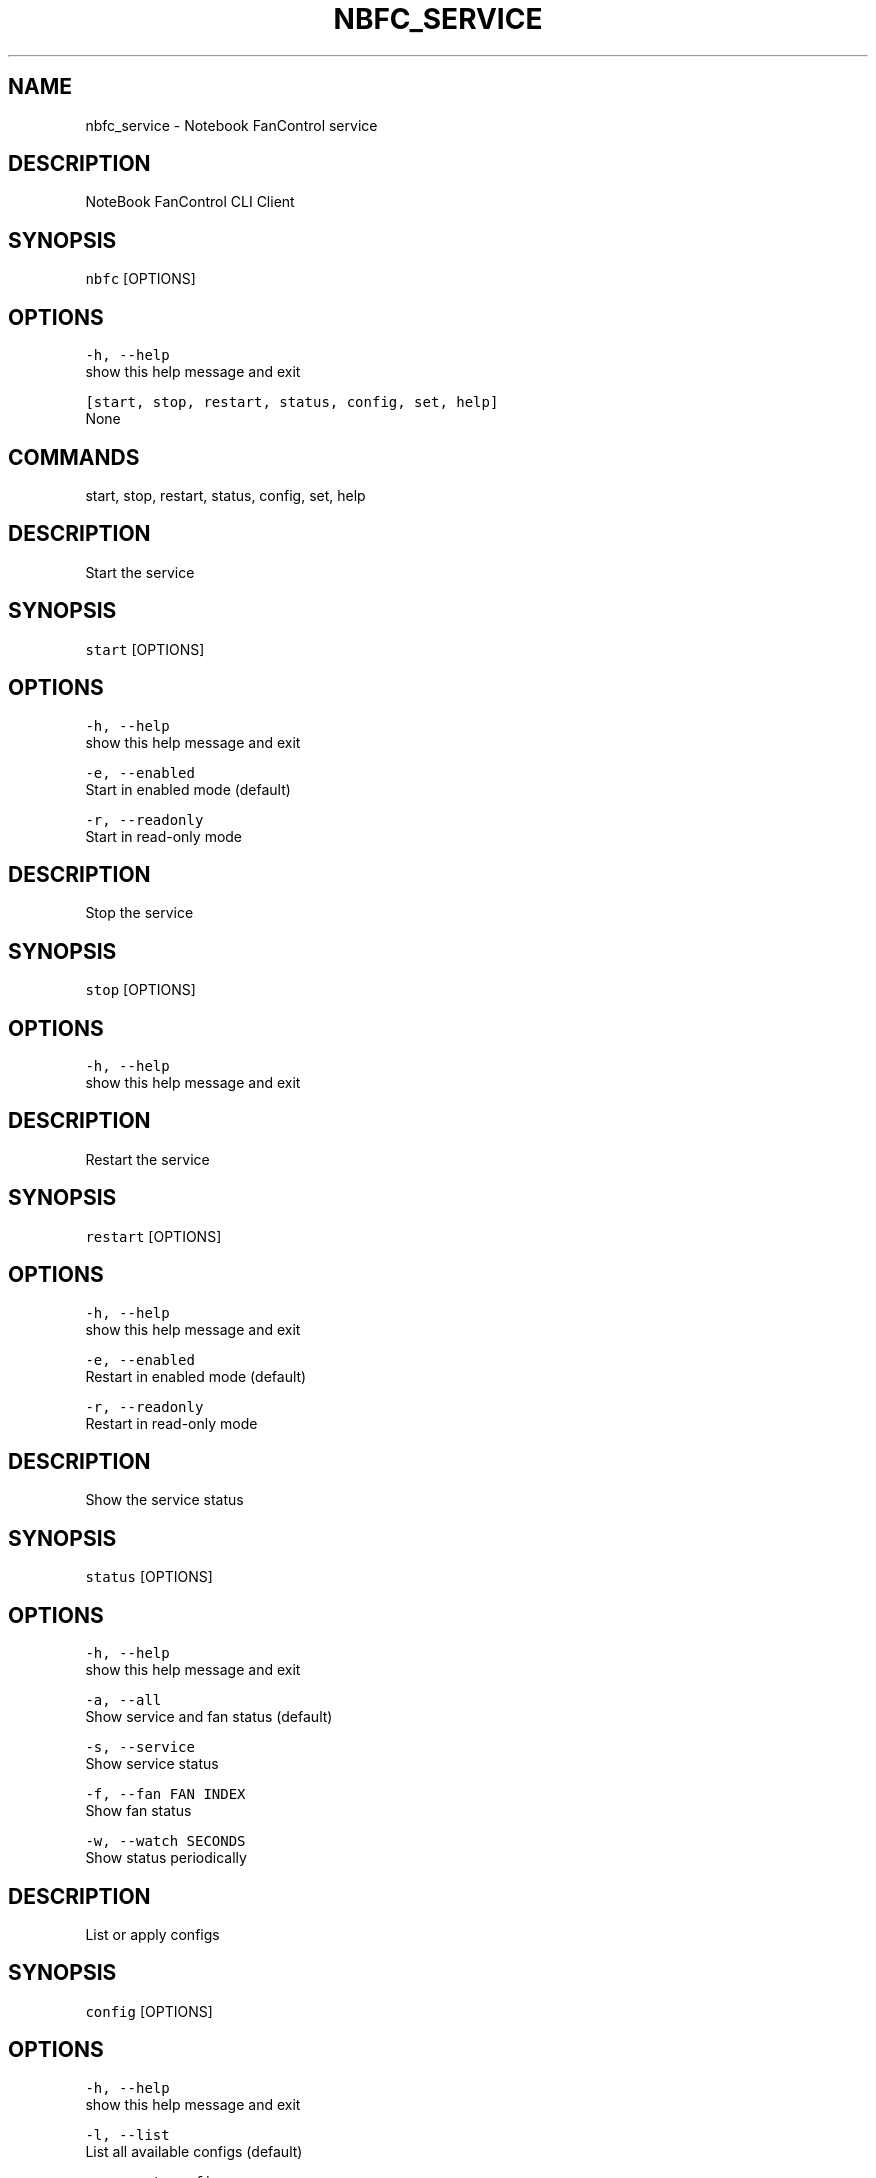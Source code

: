.nh
.TH NBFC\_SERVICE 1 "MARCH 2021" Notebook FanControl
.SH NAME
.PP
nbfc\_service \- Notebook FanControl service

.SH DESCRIPTION
.PP
NoteBook FanControl CLI Client

.SH SYNOPSIS
.PP
\fB\fCnbfc\fR [OPTIONS]

.SH OPTIONS
.PP
\fB\fC\-h, \-\-help\fR
    show this help message and exit

.PP
\fB\fC[start, stop, restart, status, config, set, help]\fR
    None

.SH COMMANDS
.PP
start, stop, restart, status, config, set, help

.SH DESCRIPTION
.PP
Start the service

.SH SYNOPSIS
.PP
\fB\fCstart\fR [OPTIONS]

.SH OPTIONS
.PP
\fB\fC\-h, \-\-help\fR
    show this help message and exit

.PP
\fB\fC\-e, \-\-enabled\fR
    Start in enabled mode (default)

.PP
\fB\fC\-r, \-\-readonly\fR
    Start in read\-only mode

.SH DESCRIPTION
.PP
Stop the service

.SH SYNOPSIS
.PP
\fB\fCstop\fR [OPTIONS]

.SH OPTIONS
.PP
\fB\fC\-h, \-\-help\fR
    show this help message and exit

.SH DESCRIPTION
.PP
Restart the service

.SH SYNOPSIS
.PP
\fB\fCrestart\fR [OPTIONS]

.SH OPTIONS
.PP
\fB\fC\-h, \-\-help\fR
    show this help message and exit

.PP
\fB\fC\-e, \-\-enabled\fR
    Restart in enabled mode (default)

.PP
\fB\fC\-r, \-\-readonly\fR
    Restart in read\-only mode

.SH DESCRIPTION
.PP
Show the service status

.SH SYNOPSIS
.PP
\fB\fCstatus\fR [OPTIONS]

.SH OPTIONS
.PP
\fB\fC\-h, \-\-help\fR
    show this help message and exit

.PP
\fB\fC\-a, \-\-all\fR
    Show service and fan status (default)

.PP
\fB\fC\-s, \-\-service\fR
    Show service status

.PP
\fB\fC\-f, \-\-fan FAN INDEX\fR
    Show fan status

.PP
\fB\fC\-w, \-\-watch SECONDS\fR
    Show status periodically

.SH DESCRIPTION
.PP
List or apply configs

.SH SYNOPSIS
.PP
\fB\fCconfig\fR [OPTIONS]

.SH OPTIONS
.PP
\fB\fC\-h, \-\-help\fR
    show this help message and exit

.PP
\fB\fC\-l, \-\-list\fR
    List all available configs (default)

.PP
\fB\fC\-s, \-\-set config\fR
    Set a config

.PP
\fB\fC\-a, \-\-apply config\fR
    Set a config and enable fan control

.PP
\fB\fC\-r, \-\-recommend\fR
    List configs which may work for your device

.SH DESCRIPTION
.PP
Control fan speed

.SH SYNOPSIS
.PP
\fB\fCset\fR [OPTIONS]

.SH OPTIONS
.PP
\fB\fC\-h, \-\-help\fR
    show this help message and exit

.PP
\fB\fC\-a, \-\-auto\fR
    Set fan speed to 'auto'

.PP
\fB\fC\-s, \-\-speed PERCENT\fR
    Set fan speed to PERCENT

.PP
\fB\fC\-f, \-\-fan FAN INDEX\fR
    Fan index (zero based)

.SH DESCRIPTION
.PP
Show help

.SH SYNOPSIS
.PP
\fB\fChelp\fR [OPTIONS]

.SH OPTIONS
.PP
\fB\fC\-h, \-\-help\fR
    show this help message and exit

.SH FILES
.PP
\fI/var/run/nbfc\_service.pid\fP
  File containing the PID of current running nbfc\_service.

.PP
\fI/var/run/nbfc\_service.state.json\fP
  State file of nbfc\_service. Updated every \fIEcPollInterval\fP miliseconds See nbfc\_service.json(5) for further details.

.PP
\fI/etc/nbfc/nbfc.json\fP
  The system wide configuration file. See nbfc\_service.json(5) for further details.

.PP
\fI/etc/nbfc/configs/*\&.json\fP
  Configuration files for various notebook models. See nbfc\_service.json(5) for further details.

.SH BUGS
.PP
Bugs to https://github.com/braph/nbfc\-linux

.SH AUTHOR
.PP
Benjamin Abendroth (braph93@gmx.de)

.SH SEE ALSO
.PP
nbfc\_service(1), nbfc\_service.json(5), ec\_probe(1), fancontrol(1)
